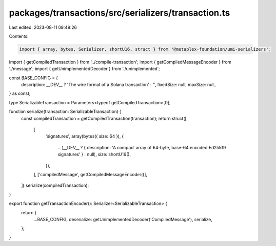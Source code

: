 packages/transactions/src/serializers/transaction.ts
====================================================

Last edited: 2023-08-11 09:49:26

Contents:

.. code-block:: ts

    import { array, bytes, Serializer, shortU16, struct } from '@metaplex-foundation/umi-serializers';

import { getCompiledTransaction } from '../compile-transaction';
import { getCompiledMessageEncoder } from './message';
import { getUnimplementedDecoder } from './unimplemented';

const BASE_CONFIG = {
    description: __DEV__ ? 'The wire format of a Solana transaction' : '',
    fixedSize: null,
    maxSize: null,
} as const;

type SerializableTransaction = Parameters<typeof getCompiledTransaction>[0];

function serialize(transaction: SerializableTransaction) {
    const compiledTransaction = getCompiledTransaction(transaction);
    return struct([
        [
            'signatures',
            array(bytes({ size: 64 }), {
                ...(__DEV__ ? { description: 'A compact array of 64-byte, base-64 encoded Ed25519 signatures' } : null),
                size: shortU16(),
            }),
        ],
        ['compiledMessage', getCompiledMessageEncoder()],
    ]).serialize(compiledTransaction);
}

export function getTransactionEncoder(): Serializer<SerializableTransaction> {
    return {
        ...BASE_CONFIG,
        deserialize: getUnimplementedDecoder('CompiledMessage'),
        serialize,
    };
}



